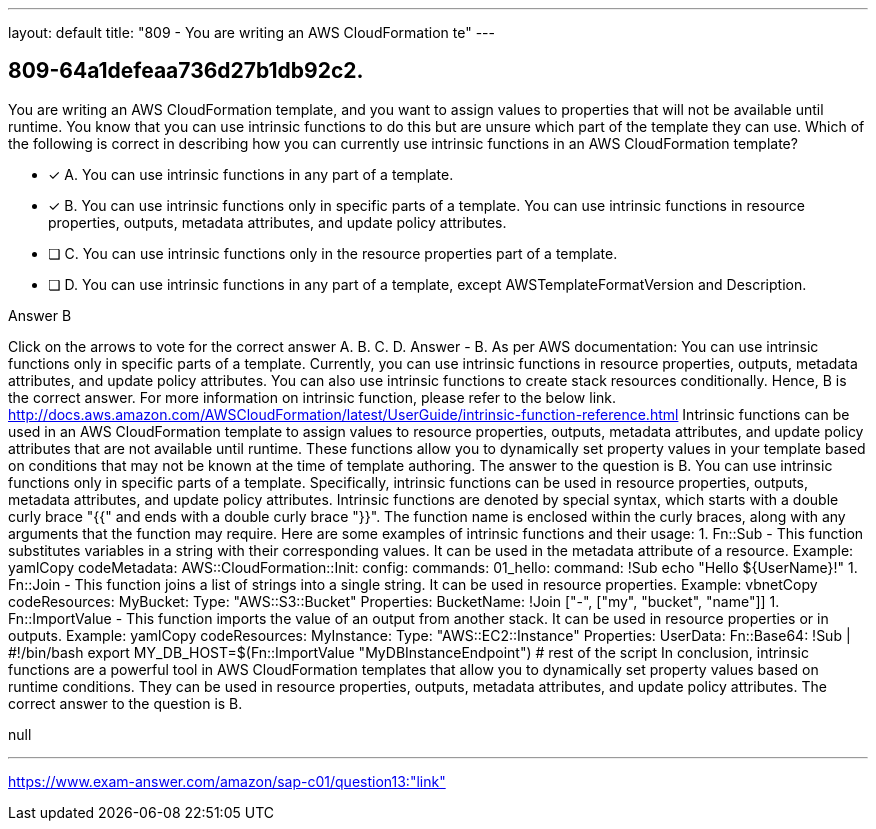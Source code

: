 ---
layout: default 
title: "809 - You are writing an AWS CloudFormation te"
---


[.question]
== 809-64a1defeaa736d27b1db92c2.


****

[.query]
--
You are writing an AWS CloudFormation template, and you want to assign values to properties that will not be available until runtime.
You know that you can use intrinsic functions to do this but are unsure which part of the template they can use.
Which of the following is correct in describing how you can currently use intrinsic functions in an AWS CloudFormation template?


--

[.list]
--
* [*] A. You can use intrinsic functions in any part of a template.
* [*] B. You can use intrinsic functions only in specific parts of a template. You can use intrinsic functions in resource properties, outputs, metadata attributes, and update policy attributes.
* [ ] C. You can use intrinsic functions only in the resource properties part of a template.
* [ ] D. You can use intrinsic functions in any part of a template, except AWSTemplateFormatVersion and Description.

--
****

[.answer]
Answer  B

[.explanation]
--
Click on the arrows to vote for the correct answer
A.
B.
C.
D.
Answer - B.
As per AWS documentation:
You can use intrinsic functions only in specific parts of a template.
Currently, you can use intrinsic functions in resource properties, outputs, metadata attributes, and update policy attributes.
You can also use intrinsic functions to create stack resources conditionally.
Hence, B is the correct answer.
For more information on intrinsic function, please refer to the below link.
http://docs.aws.amazon.com/AWSCloudFormation/latest/UserGuide/intrinsic-function-reference.html
Intrinsic functions can be used in an AWS CloudFormation template to assign values to resource properties, outputs, metadata attributes, and update policy attributes that are not available until runtime. These functions allow you to dynamically set property values in your template based on conditions that may not be known at the time of template authoring.
The answer to the question is B. You can use intrinsic functions only in specific parts of a template. Specifically, intrinsic functions can be used in resource properties, outputs, metadata attributes, and update policy attributes.
Intrinsic functions are denoted by special syntax, which starts with a double curly brace "{{" and ends with a double curly brace "}}". The function name is enclosed within the curly braces, along with any arguments that the function may require.
Here are some examples of intrinsic functions and their usage:
1. Fn::Sub - This function substitutes variables in a string with their corresponding values. It can be used in the metadata attribute of a resource.
Example:
yamlCopy codeMetadata:   AWS::CloudFormation::Init:     config:       commands:         01_hello:           command: !Sub echo "Hello ${UserName}!" 
1. Fn::Join - This function joins a list of strings into a single string. It can be used in resource properties.
Example:
vbnetCopy codeResources:   MyBucket:     Type: "AWS::S3::Bucket"     Properties:       BucketName: !Join ["-", ["my", "bucket", "name"]] 
1. Fn::ImportValue - This function imports the value of an output from another stack. It can be used in resource properties or in outputs.
Example:
yamlCopy codeResources:   MyInstance:     Type: "AWS::EC2::Instance"     Properties:       UserData:         Fn::Base64:           !Sub |             #!/bin/bash             export MY_DB_HOST=$(Fn::ImportValue "MyDBInstanceEndpoint")             # rest of the script 
In conclusion, intrinsic functions are a powerful tool in AWS CloudFormation templates that allow you to dynamically set property values based on runtime conditions. They can be used in resource properties, outputs, metadata attributes, and update policy attributes. The correct answer to the question is B.
--

[.ka]
null

'''



https://www.exam-answer.com/amazon/sap-c01/question13:"link"


